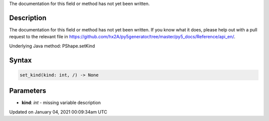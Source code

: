.. title: set_kind()
.. slug: py5shape_set_kind
.. date: 2021-01-04 00:09:34 UTC+00:00
.. tags:
.. category:
.. link:
.. description: py5 set_kind() documentation
.. type: text

The documentation for this field or method has not yet been written.

Description
===========

The documentation for this field or method has not yet been written. If you know what it does, please help out with a pull request to the relevant file in https://github.com/hx2A/py5generator/tree/master/py5_docs/Reference/api_en/.

Underlying Java method: PShape.setKind

Syntax
======

.. code:: python

    set_kind(kind: int, /) -> None

Parameters
==========

* **kind**: `int` - missing variable description


Updated on January 04, 2021 00:09:34am UTC

